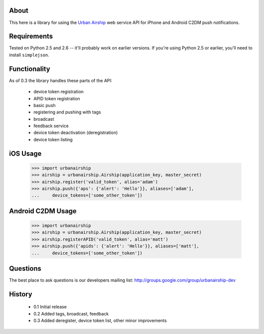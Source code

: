 About
=====

This here is a library for using the `Urban Airship
<http://urbanairship.com/>`_ web service API for iPhone and Android C2DM push notifications.

Requirements
============

Tested on Python 2.5 and 2.6 -- it'll probably work on earlier versions. If
you're using Python 2.5 or earlier, you'll need to install ``simplejson``.

Functionality
=============

As of 0.3 the library handles these parts of the API:

 * device token registration
 * APID token registration
 * basic push
 * registering and pushing with tags
 * broadcast
 * feedback service
 * device token deactivation (deregistration)
 * device token listing

iOS Usage
=========

    >>> import urbanairship
    >>> airship = urbanairship.Airship(application_key, master_secret)
    >>> airship.register('valid_token', alias='adam')
    >>> airship.push({'aps': {'alert': 'Hello'}}, aliases=['adam'],
    ...     device_tokens=['some_other_token'])

Android C2DM Usage
==================

    >>> import urbanairship
    >>> airship = urbanairship.Airship(application_key, master_secret)
    >>> airship.registerAPID('valid_token', alias='matt')
    >>> airship.push({'apids': {'alert': 'Hello'}}, aliases=['matt'],
    ...     device_tokens=['some_other_token'])

Questions
=========

The best place to ask questions is our developers mailing list:
http://groups.google.com/group/urbanairship-dev

History
=======

 * 0.1 Initial release
 * 0.2 Added tags, broadcast, feedback
 * 0.3 Added deregister, device token list, other minor improvements
